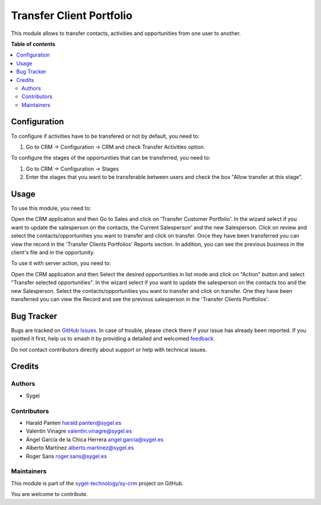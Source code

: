 =========================
Transfer Client Portfolio
=========================

.. 
   !!!!!!!!!!!!!!!!!!!!!!!!!!!!!!!!!!!!!!!!!!!!!!!!!!!!
   !! This file is generated by oca-gen-addon-readme !!
   !! changes will be overwritten.                   !!
   !!!!!!!!!!!!!!!!!!!!!!!!!!!!!!!!!!!!!!!!!!!!!!!!!!!!
   !! source digest: sha256:1a923534ba67f443cffa0730cb3d38800e2d86acb160b2f4119e194f280d43f2
   !!!!!!!!!!!!!!!!!!!!!!!!!!!!!!!!!!!!!!!!!!!!!!!!!!!!

.. |badge1| image:: https://img.shields.io/badge/maturity-Beta-yellow.png
    :target: https://odoo-community.org/page/development-status
    :alt: Beta
.. |badge2| image:: https://img.shields.io/badge/licence-AGPL--3-blue.png
    :target: http://www.gnu.org/licenses/agpl-3.0-standalone.html
    :alt: License: AGPL-3
.. |badge3| image:: https://img.shields.io/badge/github-sygel--technology%2Fsy--crm-lightgray.png?logo=github
    :target: https://github.com/sygel-technology/sy-crm/tree/15.0/transfer_client_portfolio
    :alt: sygel-technology/sy-crm

|badge1| |badge2| |badge3|

This module allows to transfer contacts, activities and opportunities
from one user to another.

**Table of contents**

.. contents::
   :local:

Configuration
=============

To configure if activities have to be transfered or not by default, you
need to:

1. Go to CRM -> Configuration -> CRM and check Transfer Activities
   option.

To configure the stages of the opportunities that can be transferred,
you need to:

1. Go to CRM -> Configuration -> Stages
2. Enter the stages that you want to be transferable between users and
   check the box "Allow transfer at this stage".

Usage
=====

To use this module, you need to:

Open the CRM application and then Go to Sales and click on 'Transfer
Customer Portfolio'. In the wizard select if you want to update the
salesperson on the contacts, the Current Salesperson' and the new
Salesperson. Click on review and select the contacts/opportunities you
want to transfer and click on transfer. Once they have been transferred
you can view the record in the 'Transfer Clients Portfolios' Reports
section. In addition, you can see the previous business in the client's
file and in the opportunity.

To use it with server action, you need to:

Open the CRM application and then Select the desired opportunities in
list mode and click on "Action" button and select "Transfer selected
opportunities". In the wizard select if you want to update the
salesperson on the contacts too and the new Salesperson. Select the
contacts/opportunities you want to transfer and click on transfer. One
they have been transferred you can view the Record and see the previous
salesperson in the 'Transfer Clients Portfolios'.

Bug Tracker
===========

Bugs are tracked on `GitHub Issues <https://github.com/sygel-technology/sy-crm/issues>`_.
In case of trouble, please check there if your issue has already been reported.
If you spotted it first, help us to smash it by providing a detailed and welcomed
`feedback <https://github.com/sygel-technology/sy-crm/issues/new?body=module:%20transfer_client_portfolio%0Aversion:%2015.0%0A%0A**Steps%20to%20reproduce**%0A-%20...%0A%0A**Current%20behavior**%0A%0A**Expected%20behavior**>`_.

Do not contact contributors directly about support or help with technical issues.

Credits
=======

Authors
-------

* Sygel

Contributors
------------

- Harald Panten harald.panten@sygel.es
- Valentin Vinagre valentin.vinagre@sygel.es
- Ángel García de la Chica Herrera angel.garcia@sygel.es
- Alberto Martínez alberto.martinez@sygel.es
- Roger Sans roger.sans@sygel.es

Maintainers
-----------

This module is part of the `sygel-technology/sy-crm <https://github.com/sygel-technology/sy-crm/tree/15.0/transfer_client_portfolio>`_ project on GitHub.

You are welcome to contribute.
